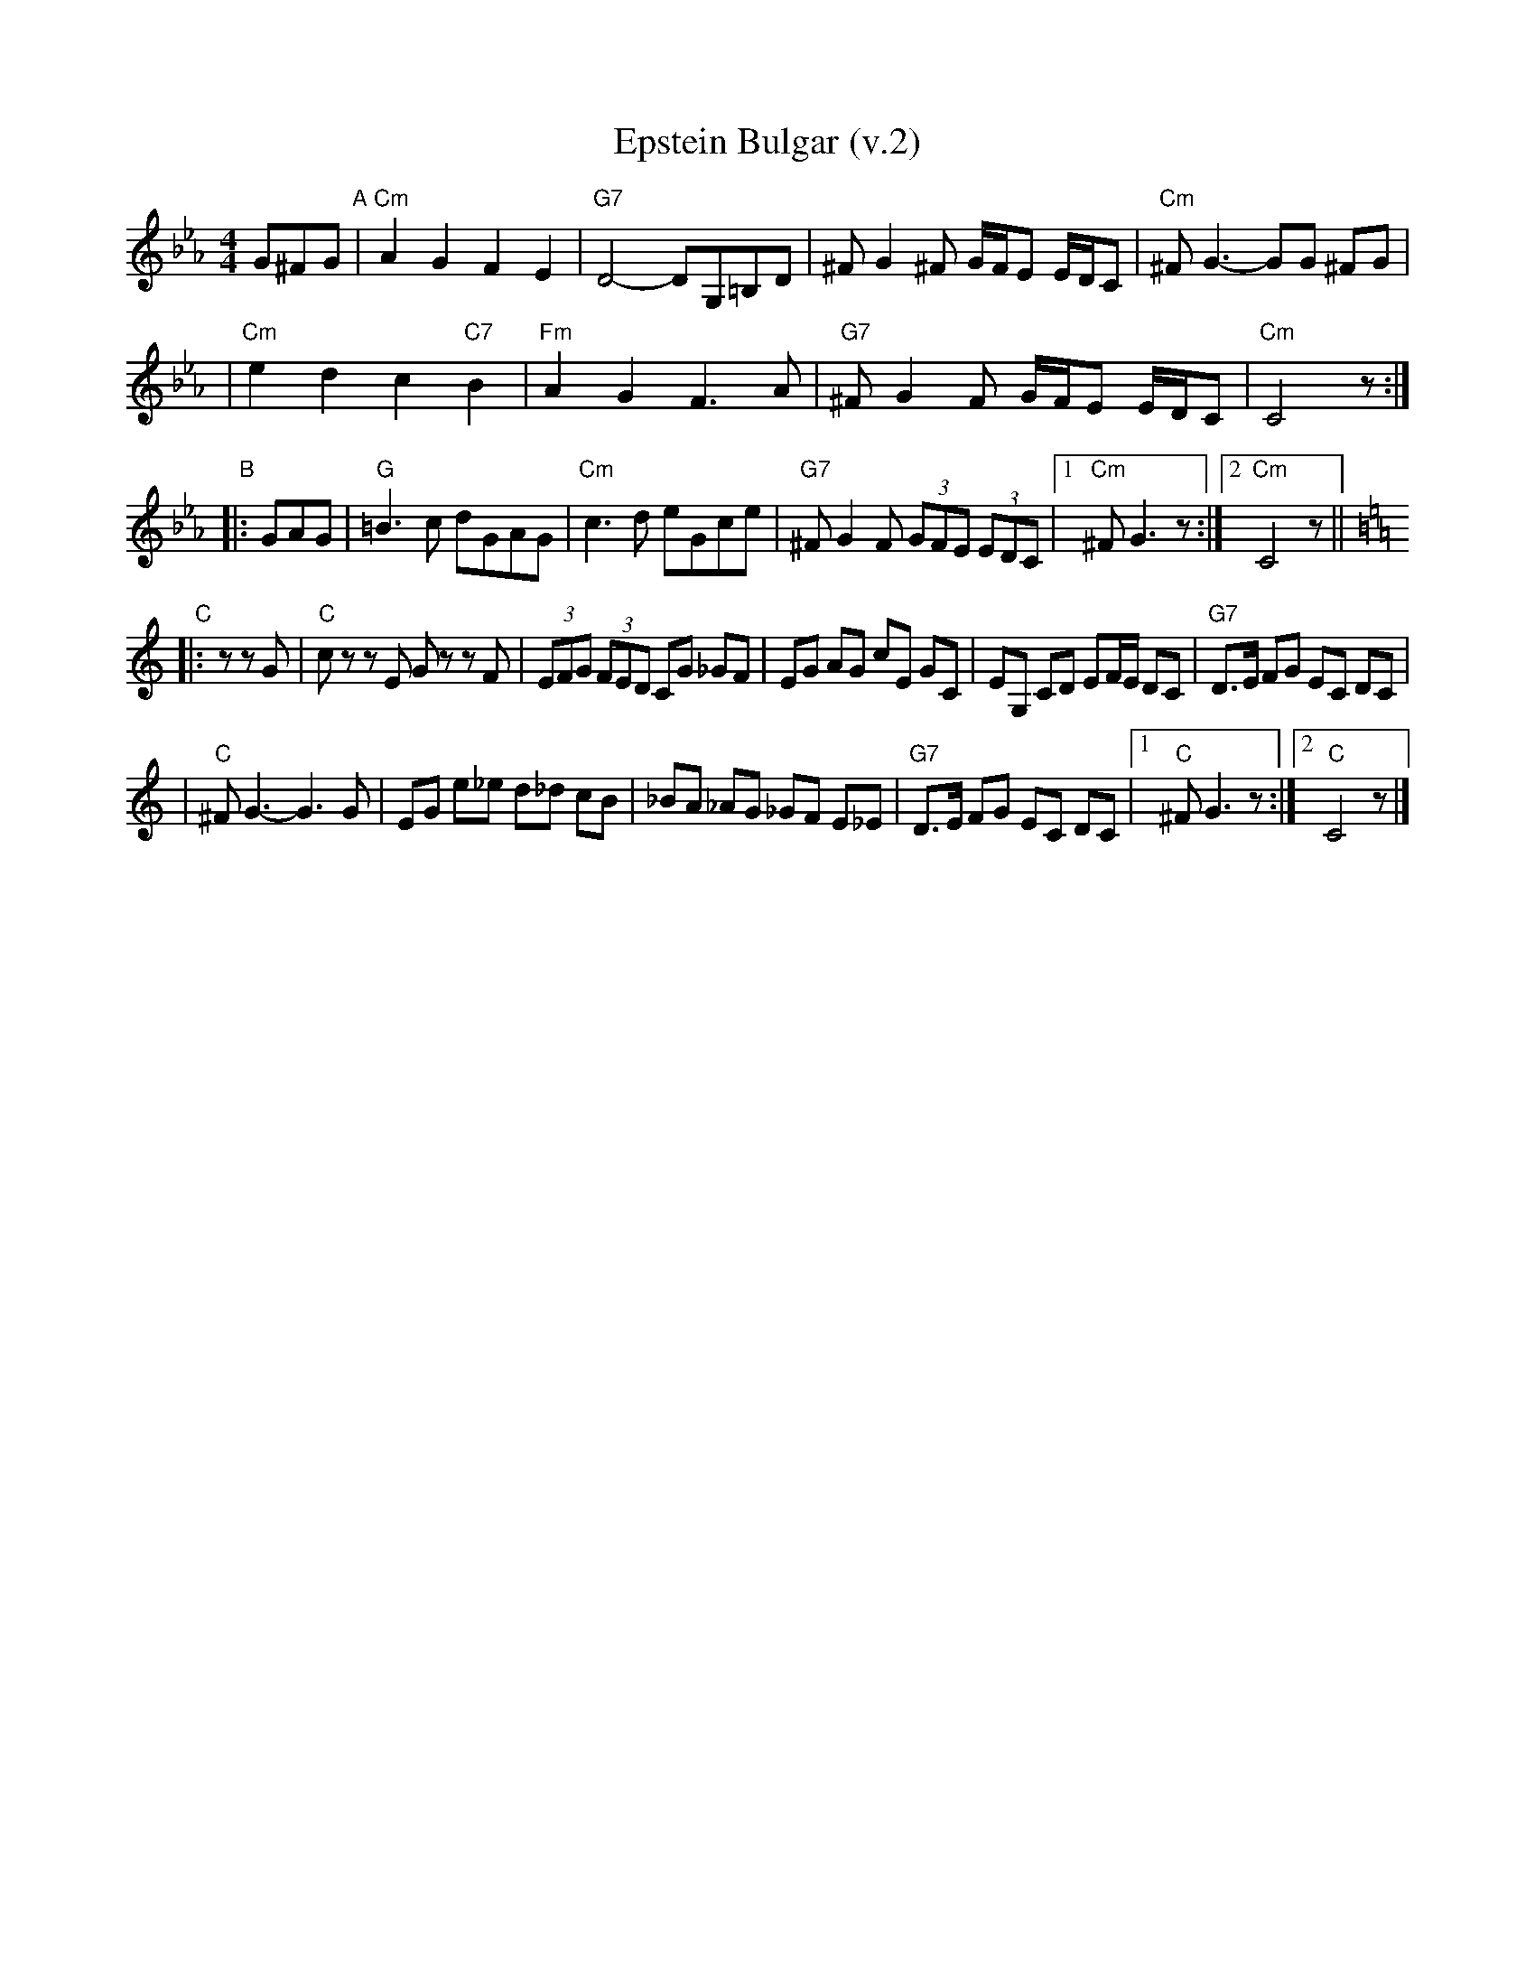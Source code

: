 X: 186
T: Epstein Bulgar (v.2)
R: bulgar, freylach
Z: John Chambers <jc:trillian.mit.edu>
S: Rob Mendel <rammsw:email.msn.COM>
M: 4/4
L: 1/8
K: Cm
G^FG \
"A"\
| "Cm"A2 G2 F2 E2 | "G7"D4- DG,=B,D \
| ^F G2 ^F G/F/E E/D/C | "Cm"^F G3- GG ^FG |
| "Cm"e2 d2 c2 "C7"B2 | "Fm"A2 G2 F3 A \
| "G7"^FG2F G/F/E E/D/C | "Cm"C4 z :|
"B"\
|: GAG \
| "G"=B3c dGAG | "Cm"c3d eGce \
| "G7"^FG2F (3GFE (3EDC |1 "Cm"^FG3 z :|2"Cm"C4 z || [K:=B=e=A][K:C]
"C"\
|: z zG \
| "C"cz zE Gz zF | (3EFG (3FED CG _GF \
| EG AG cE GC | EG, CD EF/E/ DC | "G7"D>E FG EC DC |
| "C"^FG3- G3G | EG e_e d_d cB \
| _BA _AG _GF E_E | "G7"D>E FG EC DC |1 "C"^FG3 z:|2 "C"C4 z |]

